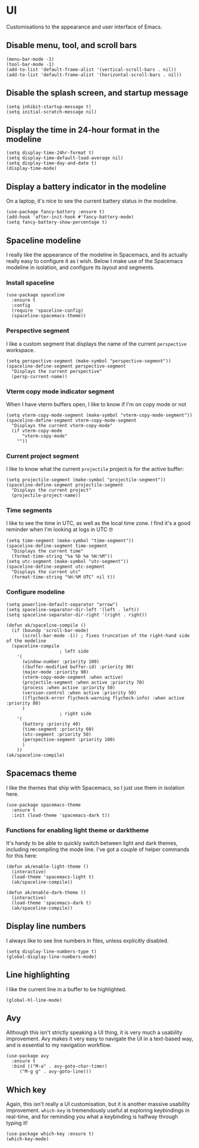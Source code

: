 * UI
Customisations to the appearance and user interface of Emacs.
** Disable menu, tool, and scroll bars
#+begin_src elisp :results none
(menu-bar-mode -1)
(tool-bar-mode -1)
(add-to-list 'default-frame-alist '(vertical-scroll-bars . nil))
(add-to-list 'default-frame-alist '(horizontal-scroll-bars . nil))
#+end_src
** Disable the splash screen, and startup message
#+begin_src elisp :results none
(setq inhibit-startup-message t)
(setq initial-scratch-message nil)
#+end_src
** Display the time in 24-hour format in the modeline
#+begin_src elisp :results none
(setq display-time-24hr-format t)
(setq display-time-default-load-average nil)
(setq display-time-day-and-date t)
(display-time-mode)
#+end_src
** Display a battery indicator in the modeline
On a laptop, it's nice to see the current battery status in the modeline.
#+begin_src elisp
(use-package fancy-battery :ensure t)
(add-hook 'after-init-hook #'fancy-battery-mode)
(setq fancy-battery-show-percentage t)
#+end_src
** Spaceline modeline
I really like the appearance of the modeline in Spacemacs, and its actually really easy to configure it as I wish. Below I make use of the Spacemacs modeline in isolation, and configure its layout and segments.
*** Install spaceline
#+begin_src elisp :results none
(use-package spaceline
  :ensure t
  :config
  (require 'spaceline-config)
  (spaceline-spacemacs-theme))
#+end_src
*** Perspective segment
I like a custom segment that displays the name of the current ~perspective~ workspace.
#+begin_src elisp :results none
(setq perspective-segment (make-symbol "perspective-segment"))
(spaceline-define-segment perspective-segment
  "Displays the current perspective"
  (persp-current-name))
#+end_src
*** Vterm copy mode indicator segment
When I have vterm buffers open, I like to know if I'm on copy mode or not
#+begin_src elisp :results none
(setq vterm-copy-mode-segment (make-symbol "vterm-copy-mode-segment"))
(spaceline-define-segment vterm-copy-mode-segment
  "Displays the current vterm-copy-mode"
  (if vterm-copy-mode
      "vterm-copy-mode"
    ""))
#+end_src
*** Current project segment
I like to know what the current =projectile= project is for the active buffer:
#+begin_src elisp :results none
(setq projectile-segment (make-symbol "projectile-segment"))
(spaceline-define-segment projectile-segment
  "Displays the current project"
  (projectile-project-name))
#+end_src
*** Time segments
I like to see the time in UTC, as well as the local time zone. I find it's a good reminder when I'm looking at logs in UTC 🤓
#+begin_src elisp :results none
(setq time-segment (make-symbol "time-segment"))
(spaceline-define-segment time-segment
  "Displays the current time"
  (format-time-string "%a %b %e %H:%M"))
(setq utc-segment (make-symbol "utc-segment"))
(spaceline-define-segment utc-segment
  "Displays the current utc"
  (format-time-string "%H:%M UTC" nil t))
#+end_src
*** Configure modeline
#+begin_src elisp :results none
(setq powerline-default-separator "arrow")
(setq spaceline-separator-dir-left '(left . left))
(setq spaceline-separator-dir-right '(right . right))

(defun ak/spaceline-compile ()
  (if (boundp 'scroll-bar-mode)
      (scroll-bar-mode -1)) ; fixes truncation of the right-hand side of the modeline
  (spaceline-compile
					; left side
    '(
      (window-number :priority 100)
      ((buffer-modified buffer-id) :priority 90)
      (major-mode :priority 90)
      (vterm-copy-mode-segment :when active)
      (projectile-segment :when active :priority 70)
      (process :when active :priority 50)
      (version-control :when active :priority 50)
      ((flycheck-error flycheck-warning flycheck-info) :when active :priority 80)
      )
					; right side
    '(
      (battery :priority 40)
      (time-segment :priority 60)
      (utc-segment :priority 50)
      (perspective-segment :priority 100)
      )
    ))
(ak/spaceline-compile)
#+end_src
** Spacemacs theme
I like the themes that ship with Spacemacs, so I just use them in isolation here.
#+begin_src elisp :results none
(use-package spacemacs-theme
  :ensure t
  :init (load-theme 'spacemacs-dark t))
#+end_src
*** Functions for enabling light theme or darktheme
It's handy to be able to quickly switch between light and dark themes, including recompiling the mode line. I've got a couple of helper commands for this here:
#+begin_src elisp :results none
(defun ak/enable-light-theme ()
  (interactive)
  (load-theme 'spacemacs-light t)
  (ak/spaceline-compile))

(defun ak/enable-dark-theme ()
  (interactive)
  (load-theme 'spacemacs-dark t)
  (ak/spaceline-compile))
#+end_src
** Display line numbers
I always like to see line numbers in files, unless explicitly disabled.
#+begin_src elisp :results none
(setq display-line-numbers-type t)
(global-display-line-numbers-mode)
#+end_src
** Line highlighting
I like the current line in a buffer to be highlighted.
#+begin_src elisp
(global-hl-line-mode)
#+end_src
** Avy
Although this isn't strictly speaking a UI thing, it is very much a usability improvement. Avy makes it very easy to navigate the UI in a text-based way, and is essential to my navigation workflow.
#+begin_src elisp :results none
(use-package avy
  :ensure t
  :bind (("M-a" . avy-goto-char-timer)
	 ("M-g g" . avy-goto-line)))
#+end_src
** Which key
Again, this isn't really a UI customisation, but it is another massive usability improvement. ~which-key~ is tremendously useful at exploring keybindings in real-time, and for reminding you what a keybinding is halfway through typing it!
#+begin_src elisp :results none
(use-package which-key :ensure t)
(which-key-mode)
#+end_src
